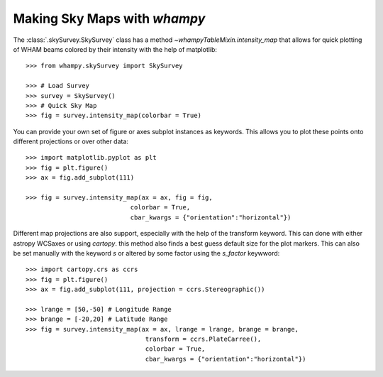 Making Sky Maps with `whampy`
=============================

The :class:`.skySurvey.SkySurvey` class has a method `~whampyTableMixin.intensity_map` that allows for 
quick plotting of WHAM beams colored by their intensity with the help of matplotlib::

    >>> from whampy.skySurvey import SkySurvey

    >>> # Load Survey
    >>> survey = SkySurvey()
    >>> # Quick Sky Map
    >>> fig = survey.intensity_map(colorbar = True)

.. image:: images/quick_intensity_map.png
   :width: 600

You can provide your own set of figure or axes subplot instances as keywords. This allows you to 
plot these points onto different projections or over other data::

    >>> import matplotlib.pyplot as plt
    >>> fig = plt.figure()
    >>> ax = fig.add_subplot(111)

    >>> fig = survey.intensity_map(ax = ax, fig = fig, 
                                colorbar = True, 
                                cbar_kwargs = {"orientation":"horizontal"})

.. image:: images/own_axes_map.png
   :width: 600

Different map projections are also support, especially with the help of the transform keyword. 
This can done with either astropy WCSaxes or using `cartopy`. this method also finds a best guess 
default size for the plot markers. This can also be set manually with the keyword `s` or altered
by some factor using the `s_factor` keywword::

    >>> import cartopy.crs as ccrs
    >>> fig = plt.figure()
    >>> ax = fig.add_subplot(111, projection = ccrs.Stereographic())

    >>> lrange = [50,-50] # Longitude Range
    >>> brange = [-20,20] # Latitude Range
    >>> fig = survey.intensity_map(ax = ax, lrange = lrange, brange = brange, 
                                    transform = ccrs.PlateCarree(), 
                                    colorbar = True, 
                                    cbar_kwargs = {"orientation":"horizontal"})

.. image:: images/stereo_map.png
   :width: 600

   >>> fig = survey.intensity_map(ax = ax, lrange = lrange, brange = brange, 
                                    transform = ccrs.PlateCarree(), s_factor = 2
                                    colorbar = True, 
                                    cbar_kwargs = {"orientation":"horizontal"})

.. image:: images/stereo_map_s_factor_2.png
   :width: 600
